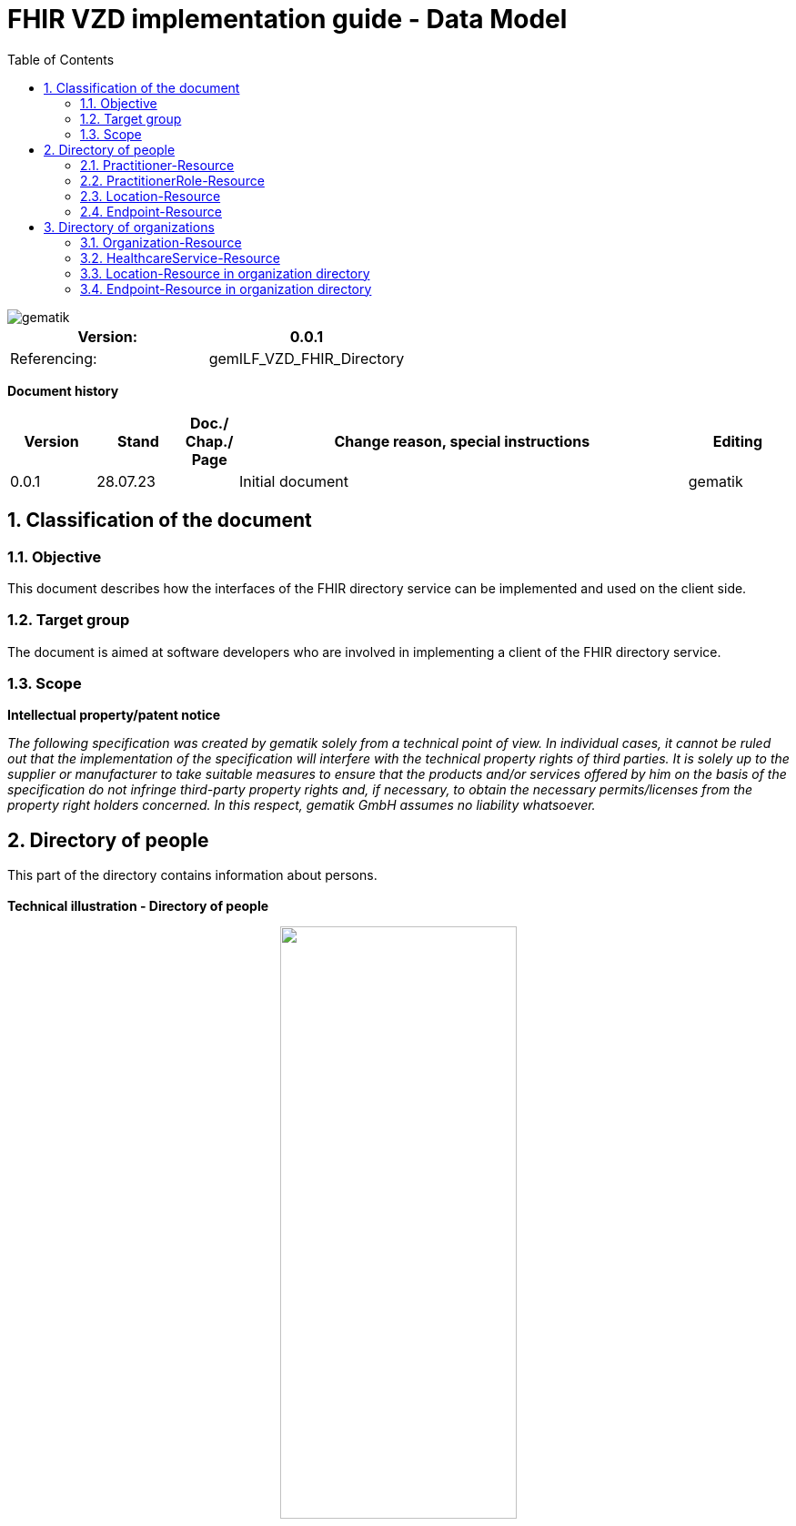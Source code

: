 = FHIR VZD implementation guide - Data Model
:source-highlighter: rouge
:icons:
:title-page:
:imagesdir: /images/
ifdef::env-github[]
:toc: preamble
endif::[]
ifndef::env-github[]
:toc: left
endif::[]
:toclevels: 3
:toc-title: Table of Contents
:sectnums:


image::gematik_logo.svg[gematik,float="right"]

[width="100%",cols="50%,50%",options="header",]
|===
|Version: |0.0.1
|Referencing: |gemILF_VZD_FHIR_Directory
|===

[big]*Document history*

[width="100%",cols="11%,11%,7%,58%,13%",options="header",]
|===
|*Version* +
 |*Stand* +
 |*Doc./ Chap./ Page* +
 |*Change reason, special instructions* +
 |*Editing* +

|0.0.1 |28.07.23 | |Initial document |gematik
|===

== Classification of the document
=== Objective
This document describes how the interfaces of the FHIR directory service can be implemented and used on the client side.

=== Target group

The document is aimed at software developers who are involved in implementing a client of the FHIR directory service.

=== Scope

*Intellectual property/patent notice*

_The following specification was created by gematik solely from a technical point of view. In individual cases, it cannot be ruled out that the implementation of the specification will interfere with the technical property rights of third parties. It is solely up to the supplier or manufacturer to take suitable measures to ensure that the products and/or services offered by him on the basis of the specification do not infringe third-party property rights and, if necessary, to obtain the necessary permits/licenses from the property right holders concerned. In this respect, gematik GmbH assumes no liability whatsoever._


== Directory of people
This part of the directory contains information about persons. +
 +
*Technical illustration - Directory of people*
//[%collapsible%open]
====
++++
<p align="center">
  <img width="55%" src=../images/diagrams/ClassDiagram.PractitionerRole.svg>
</p>
++++
====


=== Practitioner-Resource

[width="100%",cols="10%,13%,7%,20%,5%,5%",options="header",]
|===
|*Attributes* +
 |*Value* +
 |*Cardinality* +
 |*Remark* +
 |*Sync from LDAP-VZD* +
 |*Changable by owner* +

|identifier 
|Telematik-ID 
|1..1 
|According FHIR Profil https://simplifier.net/packages/de.basisprofil.r4/1.3.2/files/564537[Identifier-Telematik-Id] 
|Yes
|No

|identifier 
|LDAP UID 
|1..1 
|The LDAP UID of the data record is synchronized from the LDAP VZD. 
|Yes
|No

|name 
|Name of the Practitioner  
|1..* 
|Name of the Practitioner 
|Yes
|No

|qualification.code 
|specialization 
|0..* 
|According to FHIR profile https://simplifier.net/vzd-fhir-directory/practitionerqualificationvs[PractitionerQualificationVS]
|Yes
|No

|qualification.code 
|professional group 
|0..* 
|According to https://simplifier.net/vzd-fhir-directory/practitionerprofessionoid[ProfessionOid]
|Yes
|No

|active 
|State of the resource 
|1..1 
|Indicates whether the person is active or not. Inactive resources may not be found in the /search interface.
|Yes
|No

|telecom 
|Practitioner contact details
|0..* 
|
|No
|No

|gender 
|Practitioner gender
|0..1 
|
|No
|No

|birthDate 
|Practitioner birthDate
|0..1 
|
|No
|No

|photo 
|Practitioner photo
|0..* 
|
|No
|No

|communication 
|Supported languages
|0..* 
|
|No
|No

|===
Simplifier: https://simplifier.net/vzd-fhir-directory/practitionerdirectory[Practitioner-Resource] +
Example of a https://github.com/gematik/api-vzd/blob/ad0cc6e7c59842de4c2457f26fbecc1645ac0605/samples/FHIRseach/QueryPractitionerRole.adoc?plain=1#L10888[Practitioner resource] +
 +

=== PractitionerRole-Resource
[width="100%",cols="10%,13%,7%,20%,5%,5%,options="header",]
|===
|*Attributes* +
 |*Value* +
 |*Cardinality* +
 |*Remark* +
 |*Sync from LDAP-VZD* +
 |*Changable by owner* +

|identifier 
|LDAP UID 
|1..1 
|The LDAP UID of the data record is taken from the LDAP VZD. +
 The owner cannot add any further identifiers with the ldapUid system 
|Yes
|No

|identifier 
|Individual identifier 
|0..* 
|Owners can optionally add additional individual identifiers. +
 The owner is not allowed to add any identifier with the TelematikId or ldapUid system. 
|No
|Yes

|practitioner
|Reference to Practitioner resource
|1..1
|A PractitionerRole is always created for the Practitioner. 
|Yes
|No

|location
|Reference to location resource
|0..*
|Address of the Practitioner. 
|Yes
|No

|endpoint
|Reference to endpoint resource
|0..*
|One endpoint is created per KIM-/TIM-address. 
|No (TIM-address)
|No

|meta.tag
|Origin
|1..1
|If the resource was synchronized from LDAP, meta.tag is automatically set to "ldap".
|No
|No (Must be set to "owner" for owner resources)

|meta.security
|OwnerId
|0..*
|OwnerId of the owner. Is set automatically by the system based on the Telematics ID of the owner token.
|No
|No

|meta.security
|Holder
|0..*
|Holder attributes of the card issuer
|Yes
|No

|===
Simplifier: https://simplifier.net/vzd-fhir-directory/practitionerroledirectory[PractitionerRole-Resource] +
Example of a https://github.com/gematik/api-vzd/blob/ad0cc6e7c59842de4c2457f26fbecc1645ac0605/samples/FHIRseach/QueryPractitionerRole.adoc?plain=1#L21[PractitionerRole resource] +
 +

=== Location-Resource
[width="100%",cols="10%,13%,7%,20%,5%,5%,options="header",]
|===
|*Attributes* +
 |*Value* +
 |*Cardinality* +
 |*Remark* +
 |*Sync from LDAP-VZD* +
 |*Changable by owner* +

|identifier 
|LDAP UID 
|1..1 
|The LDAP UID of the data record is taken from the LDAP VZD. +
 Can neither be created nor changed by the owner. 
|Yes
|No

|address 
|Adress 
|0..1 
|The exact structure of the address can be found in the link:LDAP2FHIR_Sync.adoc[LDAP sync mapping]. 
|Yes
|No

|meta.tag
|Origin
|1..1
|Is set to "ldap" for all synchronized addresses from LDAP.
|No
|No

|===
Simplifier: https://simplifier.net/vzd-fhir-directory/locationdirectory[Location-Resource] +
Example of a https://github.com/gematik/api-vzd/blob/ad0cc6e7c59842de4c2457f26fbecc1645ac0605/samples/FHIRseach/QueryPractitionerRole.adoc?plain=1#L10967[Location resource] +
 +

=== Endpoint-Resource
[width="100%",cols="10%,13%,7%,20%,5%,5%,options="header",]
|===
|*Attributes* +
 |*Value* +
 |*Cardinality* +
 |*Remark* +
 |*Sync from LDAP-VZD* +
 |*Changable by owner* +

|identifier 
|LDAP UID 
|1..1 
|Only applies to KIM address mapping endpoints: +
 The LDAP UID of the data record is taken from the LDAP VZD. +
 The owner cannot add any further identifiers with the ldapUid system 
|Yes
|No

|identifier 
|Individual identifier 
|0..* 
|Owners can optionally add additional individual identifiers. +
 The owner is not allowed to add any identifier with the TelematikId or ldapUid system. 
|No
|Yes

|connectionType
|Type of the endpoint
|1..1
| Values according to https://simplifier.net/vzd-fhir-directory/endpointdirectoryconnectiontype[EndpointConnectionType]
|No
|Yes

|status
|state
|1..1
|Endpoint status flag. Set by the owner to control the visibility of the endpoint. +
 Possible values: +
 active \| suspended \| error \| off \| entered-in-error \| test
|No
|Yes

|name
|name of the endpoint
|1..1
|Name assigned by the owner. 
|No
|Yes

|address
|address (e.g. MX-ID, KIM mail address)
|1..1
|Address of the endpoint in URL notation. 
|No
|Yes

|payloadType
|Type of use
|1..*
|For which processes the address can be used. +
 According to https://simplifier.net/vzd-fhir-directory/endpointpayloadtypevs[EndpointPlayloadTypeVS]. 
|No
|Yes

|meta.tag
|Origin
|1..1
|
|No
|No (Must be set to "owner" for owner resources)

|meta.security
|OwnerId
|0..*
|OwnerId of the owner. Is set automatically by the system based on the Telematics ID of the owner token.
|No
|No

|===
Simplifier: https://simplifier.net/vzd-fhir-directory/endpointdirectory[Endpoint-Resource] +
Example of an https://github.com/gematik/api-vzd/blob/122ef63f9e76689261c9195e09cd7312b65ee71c/samples/FHIRseach/QueryHealthcareService.adoc?plain=1#L13718[Endpoint resource] +
 +

== Directory of organizations
This part of the directory contains information about organizations. +
 +
*Technical illustration - Directory of organizations*
//[%collapsible%open]
====
++++
<p align="center">
  <img width="55%" src=../images/diagrams/ClassDiagram.HealthcareService.svg>
</p>
++++
====


=== Organization-Resource

[width="100%",cols="10%,13%,7%,20%,5%,5%",options="header",]
|===
|*Attributes* +
 |*Value* +
 |*Cardinality* +
 |*Remark* +
 |*Sync from LDAP-VZD* +
 |*Changable by owner* +

|identifier 
|Telematik-ID 
|1..1 
|According FHIR Profil https://simplifier.net/packages/de.basisprofil.r4/1.3.2/files/564537[Identifier-Telematik-Id] 
|Yes
|No

|identifier 
|LDAP UID 
|1..1 
|The LDAP UID of the data record is synchronized from the LDAP VZD. 
|Yes
|No

|identifier 
|DomainID 
|0..* 
|Sector specific usage. Name and value of this identifier depends from the sector.
|Yes
|No

|active 
|State of the resource 
|1..1 
|Indicates whether the organization is active or not. Inactive resources may not be found in the /search interface.
|Yes
|No

|type 
|Organization type 
|0..* 
|According to FHIR profile https://simplifier.net/vzd-fhir-directory/organizationprofessionoid[OrganiszationProfessionOID] +
 Mandatory if organization is not a provider
|Yes
|No

|type 
|Provider type 
|0..* 
|According to FHIR profile https://simplifier.net/vzd-fhir-directory/organizationprovidertype[OrganizationProviderType] +
 Mandatory if it is not an Organization.
|Yes
|No

|name 
|Name of the Organization  
|0..* 
|Name is synchronized from LDAP VZD.
|Yes
|No

|alias  
|Alternative name of the Organization  
|0..* 
|Is synchronized from LDAP VZD.
|Yes
|No

|telecom  
|A contact detail for the organization  
|0..* 
|Human contact for the organization.
|No
|Yes

|contact  
|Contact for the organization for a certain purpose  
|0..* 
|Where multiple contacts for the same purpose are provided there is a standard extension that can be used to determine which one is the preferred contact to use.
|No
|Yes

|meta.tag
|Origin
|1..1
|If the resource was synchronized from LDAP, meta.tag is automatically set to "ldap".
|No
|No (Must be set to "owner" for owner resources)

|===
Simplifier: https://simplifier.net/vzd-fhir-directory/organizationdirectory[Organization-Resource] +
Example of a https://github.com/gematik/api-vzd/blob/122ef63f9e76689261c9195e09cd7312b65ee71c/samples/FHIRseach/QueryHealthcareService.adoc?plain=1#L13799[Organization-Resource] +
 +

=== HealthcareService-Resource
[width="100%",cols="10%,13%,7%,20%,5%,5%,options="header",]
|===
|*Attributes* +
 |*Value* +
 |*Cardinality* +
 |*Remark* +
 |*Sync from LDAP-VZD* +
 |*Changable by owner* +

|identifier 
|LDAP UID 
|1..1 
|The LDAP UID of the data record is taken from the LDAP VZD. +
 The owner cannot add any further identifiers with the ldapUid system 
|Yes
|No

|identifier 
|Individual identifier 
|0..* 
|Owners can optionally add additional individual identifiers. +
 The owner is not allowed to add any identifier with the TelematikId or ldapUid system. 
|No
|Yes

|providedBy
|Organization
|1..1
|A HeathcareService is always created for an organization. +
 Owner resources must necessarily reference the resource synchronized by LDAP. 
|Yes
|No

|speciality
|speciality
|0..*
|According to https://simplifier.net/vzd-fhir-directory/healthcareservicespecialtyvs[HealthcareServiceSpecialityVS].
 Owners are not allowed to maintain a specialty with FHIR VZD release 1.1.0.
|Yes
|No (FHIR VZD 1.1.0) +
 Yes (FHIR VZD 1.2.0 for owner resources)

|location
|Reference to location resource
|0..*
|See <<Location-Resource>>. +
 Not allowed for owner resources. 
|Yes
|No

|endpoint
|Reference to endpoint resource
|0..*
|See <<Endpoint-Resource>>. +
 One endpoint is created per KIM-/TIM-address. 
|No (TIM-address)
|Yes

|meta.tag
|Origin
|1..1
|If the resource was synchronized from LDAP, meta.tag is automatically set to "ldap".
|Yes (Set to "ldap" for synchronized resources)
|No (Must be set to "owner" for owner resources)

|meta.security
|OwnerId
|0..*
|OwnerId of the owner. Is set automatically by the system based on the Telematics ID of the owner token.
|No
|No

|meta.security
|Holder
|0..*
|Holder attributes of the card issuer
|Yes
|No

|===
Simplifier: https://simplifier.net/vzd-fhir-directory/healthcareservicedirectory[HealthcareService-Resource] +
Example of a https://github.com/gematik/api-vzd/blob/122ef63f9e76689261c9195e09cd7312b65ee71c/samples/FHIRseach/QueryHealthcareService.adoc?plain=1#L21[HealthcareService-Resource] +
 +

=== Location-Resource in organization directory
See <<Location-Resource>>

=== Endpoint-Resource in organization directory
See <<Endpoint-Resource>>


